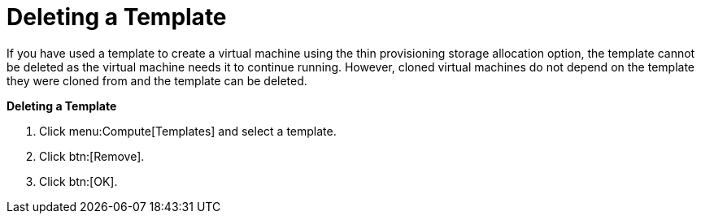 :_content-type: PROCEDURE
[id="Deleting_a_template"]
= Deleting a Template

If you have used a template to create a virtual machine using the thin provisioning storage allocation option, the template cannot be deleted as the virtual machine needs it to continue running. However, cloned virtual machines do not depend on the template they were cloned from and the template can be deleted.


*Deleting a Template*

. Click menu:Compute[Templates] and select a template.
. Click btn:[Remove].
. Click btn:[OK].



